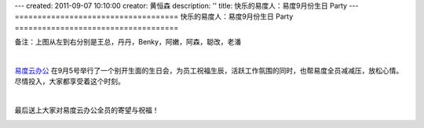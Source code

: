 ---
created: 2011-09-07 10:10:00
creator: 黄恒森
description: ''
title: 快乐的易度人：易度9月份生日 Party
---
====================================
快乐的易度人：易度9月份生日 Party
====================================

.. image:: img/birthday-img001.JPG

备注：上图从左到右分别是王总，丹丹，Benky，阿嫩，阿森，聪改，老潘

|

`易度云办公 <http://everydo.com>`_ 在9月5号举行了一个别开生面的生日会，为员工祝福生辰，活跃工作氛围的同时，也帮易度全员减减压，放松心情。尽情投入，大家都享受着这个时刻。

.. image:: img/birthday-img002.JPG

.. image:: img/birthday-img003.JPG

.. image:: img/birthday-img004.JPG

.. image:: img/birthday-img006.JPG

|

最后送上大家对易度云办公全员的寄望与祝福！

.. image:: img/birthday-img005.JPG

